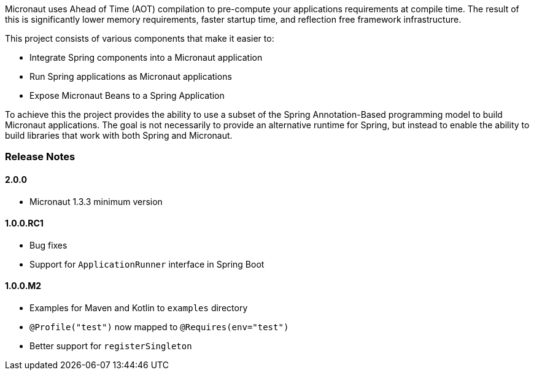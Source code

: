 Micronaut uses Ahead of Time (AOT) compilation to pre-compute your applications requirements at compile time. The result of this is significantly lower memory requirements, faster startup time, and reflection free framework infrastructure.

This project consists of various components that make it easier to:

* Integrate Spring components into a Micronaut application
* Run Spring applications as Micronaut applications
* Expose Micronaut Beans to a Spring Application

To achieve this the project provides the ability to use a subset of the Spring Annotation-Based programming model to build Micronaut applications. The goal is not necessarily to provide an alternative runtime for Spring, but instead to enable the ability to build libraries that work with both Spring and Micronaut.

=== Release Notes

==== 2.0.0

* Micronaut 1.3.3 minimum version

==== 1.0.0.RC1

* Bug fixes
* Support for `ApplicationRunner` interface in Spring Boot

==== 1.0.0.M2

* Examples for Maven and Kotlin to `examples` directory
* `@Profile("test")` now mapped to `@Requires(env="test")`
* Better support for `registerSingleton`
